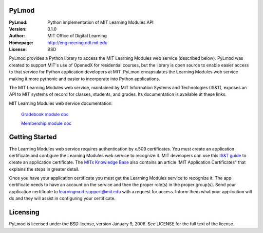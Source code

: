 PyLmod
======
:PyLmod: Python implementation of MIT Learning Modules API
:Version: 0.1.0
:Author: MIT Office of Digital Learning
:Homepage: http://engineering.odl.mit.edu
:License: BSD

PyLmod provides a Python library to access the MIT Learning Modules web
service (described below). PyLmod was created to support
MIT's use of OpenedX for residential courses, but the library is open
source to enable easier access to that service for Python application
developers at MIT. PyLmod encapsulates the Learning Modules web service
making it more pythonic and easier to incorporate into Python applications.

The MIT Learning Modules web service, maintained by MIT Information
Systems and Technologies (IS&T), exposes an API to MIT systems of
record for classes, students, and grades. Its documentation is available
at these links.

MIT Learning Modules web service documentation:

    `Gradebook module doc
    <https://learning-modules-test.mit.edu/service/gradebook/doc.html>`_

    `Membership module doc
    <https://learning-modules-test.mit.edu/service/membership/doc.html>`_

Getting Started
===============
The Learning Modules web service requires authentication by x.509
certificates. You must create an application certificate and configure
the Learning Modules web service to recognize it. MIT developers can
use this `IS&T guide <http://goo.gl/3YcmRh>`_ to create an application
certificate. The `MITx Knowledge Base <https://odl.zendesk.com/hc/en-us/>`_
also contains an article 'MIT Application Certificates" that explains
the steps in greater detail.

Once you have your application certificate you must get the Learning
Modules service to recognize it. The app certificate needs to have
an account on the service and then the proper role(s) in the proper
group(s). Send your application certificate to learningmod-support@mit.edu
with a request for access. Inform them what your application will do and
they will assist in configuring your certificate.

Licensing
=========
PyLmod is licensed under the BSD license, version January 9, 2008.  See
LICENSE for the full text of the license.


